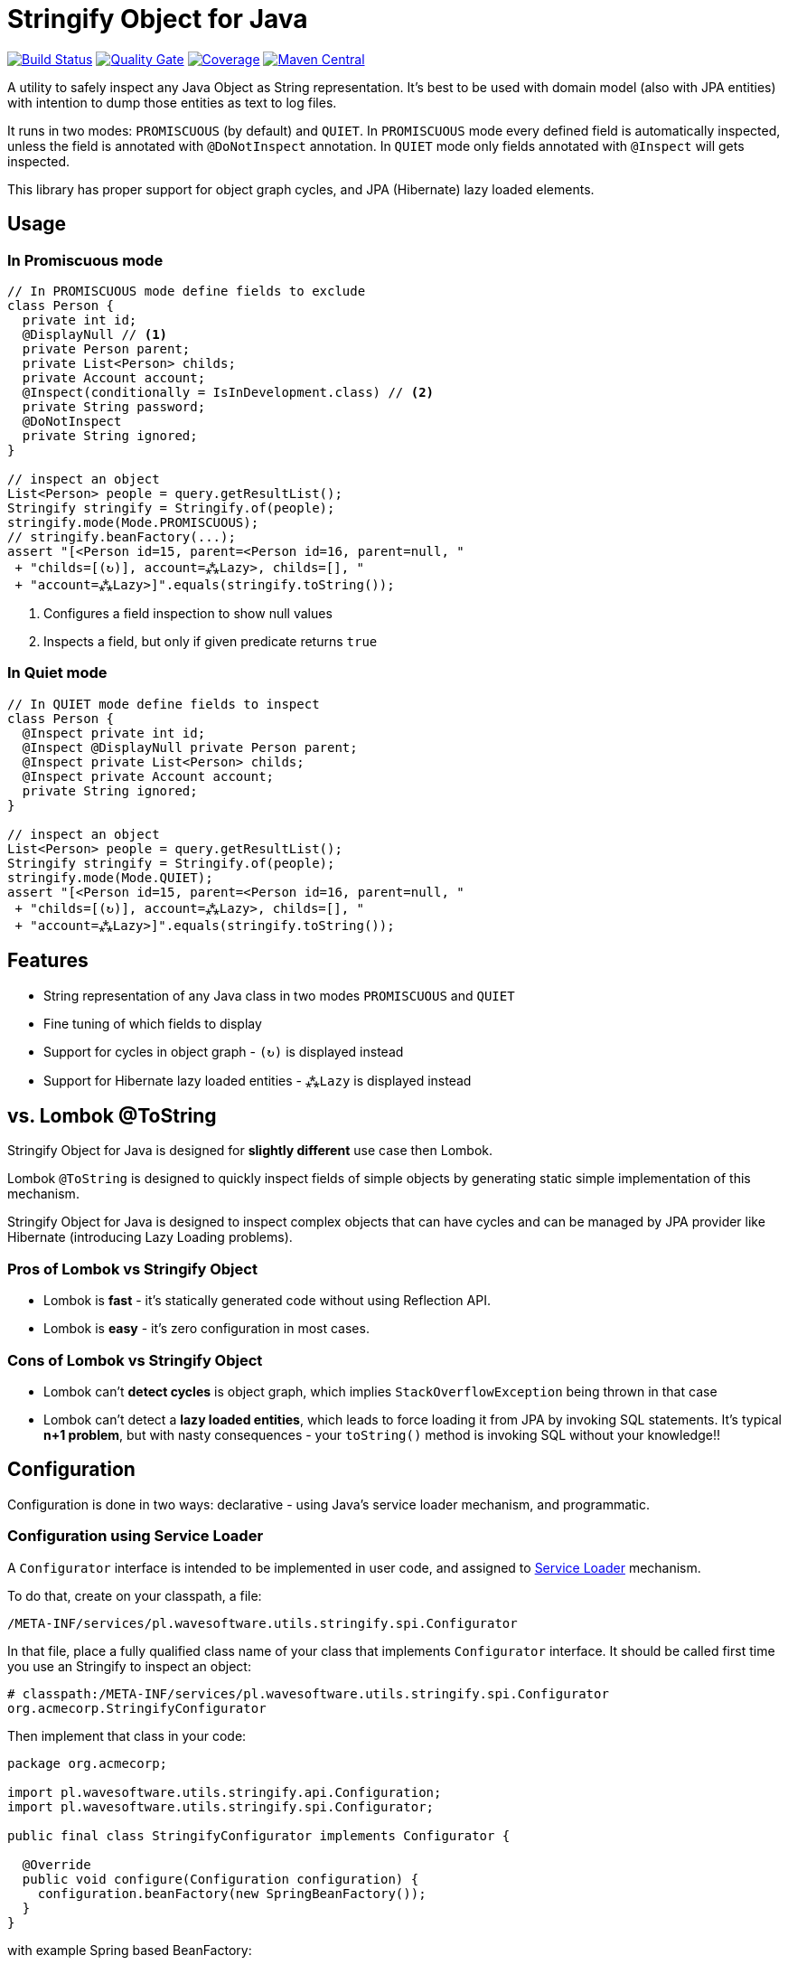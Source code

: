 = Stringify Object for Java

https://travis-ci.org/wavesoftware/java-stringify-object[image:https://travis-ci.org/wavesoftware/java-stringify-object.svg?branch=master[Build
Status]]
https://sonarcloud.io/dashboard?id=wavesoftware_java-stringify-object[image:https://sonarcloud.io/api/project_badges/measure?project=wavesoftware_java-stringify-object&metric=alert_status[Quality Gate]]
https://sonarcloud.io/dashboard?id=wavesoftware_java-stringify-object[image:https://sonarcloud.io/api/project_badges/measure?project=wavesoftware_java-stringify-object&metric=coverage[Coverage]]
https://bintray.com/bintray/jcenter/pl.wavesoftware.utils%3Astringify-object[image:https://img.shields.io/maven-central/v/pl.wavesoftware.utils/stringify-object.svg[Maven
Central]]

A utility to safely inspect any Java Object as String representation.
It's best to be used with domain model (also with JPA entities) with
intention to dump those entities as text to log files.

It runs in two modes: `+PROMISCUOUS+` (by default) and `+QUIET+`. In
`+PROMISCUOUS+` mode every defined field is automatically inspected,
unless the field is annotated with `+@DoNotInspect+` annotation. In
`+QUIET+` mode only fields annotated with `+@Inspect+` will gets
inspected.

This library has proper support for object graph cycles, and JPA
(Hibernate) lazy loaded elements.

== Usage

=== In Promiscuous mode

[source,java]
----
// In PROMISCUOUS mode define fields to exclude
class Person {
  private int id;
  @DisplayNull // <1>
  private Person parent;
  private List<Person> childs;
  private Account account;
  @Inspect(conditionally = IsInDevelopment.class) // <2>
  private String password;
  @DoNotInspect
  private String ignored;
}
  
// inspect an object  
List<Person> people = query.getResultList();  
Stringify stringify = Stringify.of(people);
stringify.mode(Mode.PROMISCUOUS);
// stringify.beanFactory(...);
assert "[<Person id=15, parent=<Person id=16, parent=null, "
 + "childs=[(↻)], account=⁂Lazy>, childs=[], "  
 + "account=⁂Lazy>]".equals(stringify.toString());
----

<1> Configures a field inspection to show null values
<2> Inspects a field, but only if given predicate returns `true`

=== In Quiet mode

[source,java]
----
// In QUIET mode define fields to inspect  
class Person {  
  @Inspect private int id;
  @Inspect @DisplayNull private Person parent;
  @Inspect private List<Person> childs;
  @Inspect private Account account;
  private String ignored;
}
  
// inspect an object  
List<Person> people = query.getResultList();  
Stringify stringify = Stringify.of(people);
stringify.mode(Mode.QUIET);
assert "[<Person id=15, parent=<Person id=16, parent=null, "
 + "childs=[(↻)], account=⁂Lazy>, childs=[], "  
 + "account=⁂Lazy>]".equals(stringify.toString());
----

== Features

* String representation of any Java class in two modes `+PROMISCUOUS+`
and `+QUIET+`
* Fine tuning of which fields to display
* Support for cycles in object graph - `+(↻)+` is displayed instead
* Support for Hibernate lazy loaded entities - `+⁂Lazy+` is displayed
instead

[[vs-lombok-tostring]]
== vs. Lombok @ToString

Stringify Object for Java is designed for *slightly different* use case
then Lombok.

Lombok `+@ToString+` is designed to quickly inspect fields of simple
objects by generating static simple implementation of this mechanism.

Stringify Object for Java is designed to inspect complex objects that
can have cycles and can be managed by JPA provider like Hibernate
(introducing Lazy Loading problems).

=== Pros of Lombok vs Stringify Object

* Lombok is *fast* - it's statically generated code without using
Reflection API.
* Lombok is *easy* - it's zero configuration in most cases.

=== Cons of Lombok vs Stringify Object

* Lombok can't *detect cycles* is object graph, which implies
`+StackOverflowException+` being thrown in that case
* Lombok can't detect a *lazy loaded entities*, which leads to force
loading it from JPA by invoking SQL statements. It's typical *n+1
problem*, but with nasty consequences - your `+toString()+` method is
invoking SQL without your knowledge!!

== Configuration

Configuration is done in two ways: declarative - using Java's service
loader mechanism, and programmatic.

=== Configuration using Service Loader

A `+Configurator+` interface is intended to be implemented in user code,
and assigned to https://www.baeldung.com/java-spi[Service Loader]
mechanism.

To do that, create on your classpath, a file:

`+/META-INF/services/pl.wavesoftware.utils.stringify.spi.Configurator+`

In that file, place a fully qualified class name of your class that
implements `+Configurator+` interface. It should be called first time
you use an Stringify to inspect an object:

....
# classpath:/META-INF/services/pl.wavesoftware.utils.stringify.spi.Configurator
org.acmecorp.StringifyConfigurator
....

Then implement that class in your code:

[source,java]
----
package org.acmecorp;

import pl.wavesoftware.utils.stringify.api.Configuration;
import pl.wavesoftware.utils.stringify.spi.Configurator;

public final class StringifyConfigurator implements Configurator {
  
  @Override
  public void configure(Configuration configuration) {
    configuration.beanFactory(new SpringBeanFactory());
  }
}
----

with example Spring based BeanFactory:

[source,java]
----
package org.acmecorp;

import org.springframework.context.event.ContextRefreshedEvent;
import org.springframework.context.ApplicationContext;
import org.springframework.context.annotation.Configuration;

import pl.wavesoftware.utils.stringify.spi.BeanFactory;
import pl.wavesoftware.utils.stringify.spi.BootingAware;

@Configuration
class SpringBeanFactory implements BeanFactory, BootingAware {
  private static ApplicationContext context;
  
  @EventListener(ContextRefreshedEvent.class)
  void onRefresh(ContextRefreshedEvent event) {
    SpringBeanFactory.context = event.getApplicationContext();
  }
  
  @Override
  public <T> T create(Class<T> contractClass) {
    return SpringBeanFactory.context.getBean(contractClass);
  }

  @Override
  public boolean isReady() {
    return SpringBeanFactory.context != null;
  }
}
----

=== Programmatic configuration

You can also fine tune you configuration on instance level - using
methods available at `+Stringify+` interface:

[source,java]
----
// given
BeanFactory beanFactory = createBeanFactory();
Person person = createPerson();

// then
Stringify stringifier = Stringify.of(person);
stringifier
  .beanFactory(beanFactory)
  .mode(Mode.QUIET)
  .stringify();
----

== Dependencies

* Java >= 8
* https://github.com/wavesoftware/java-eid-exceptions[EID Exceptions]
library

=== Contributing

Contributions are welcome!

To contribute, follow the standard
http://danielkummer.github.io/git-flow-cheatsheet/[git flow] of:

. Fork it
. Create your feature branch
(`+git checkout -b feature/my-new-feature+`)
. Commit your changes (`+git commit -am 'Add some feature'+`)
. Push to the branch (`+git push origin feature/my-new-feature+`)
. Create new Pull Request

Even if you can't contribute code, if you have an idea for an
improvement please open an
https://github.com/wavesoftware/java-stringify-object/issues[issue].
